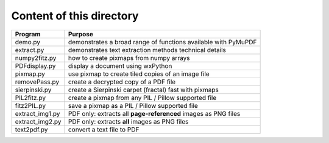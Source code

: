 ===========================
Content of this directory
===========================

===================== ===============================================================
Program               Purpose
===================== ===============================================================
demo.py               demonstrates a broad range of functions available with PyMuPDF
extract.py            demonstrates text extraction methods technical details
numpy2fitz.py         how to create pixmaps from numpy arrays
PDFdisplay.py         display a document using wxPython
pixmap.py             use pixmap to create tiled copies of an image file
removePass.py         create a decrypted copy of a PDF file
sierpinski.py         create a Sierpinski carpet (fractal) fast with pixmaps
PIL2fitz.py           create a pixmap from any PIL / Pillow supported file
fitz2PIL.py           save a pixmap as a PIL / Pillow supported file
extract_img1.py       PDF only: extracts all **page-referenced** images as PNG files
extract_img2.py       PDF only: extracts **all** images as PNG files
text2pdf.py           convert a text file to PDF
===================== ===============================================================

